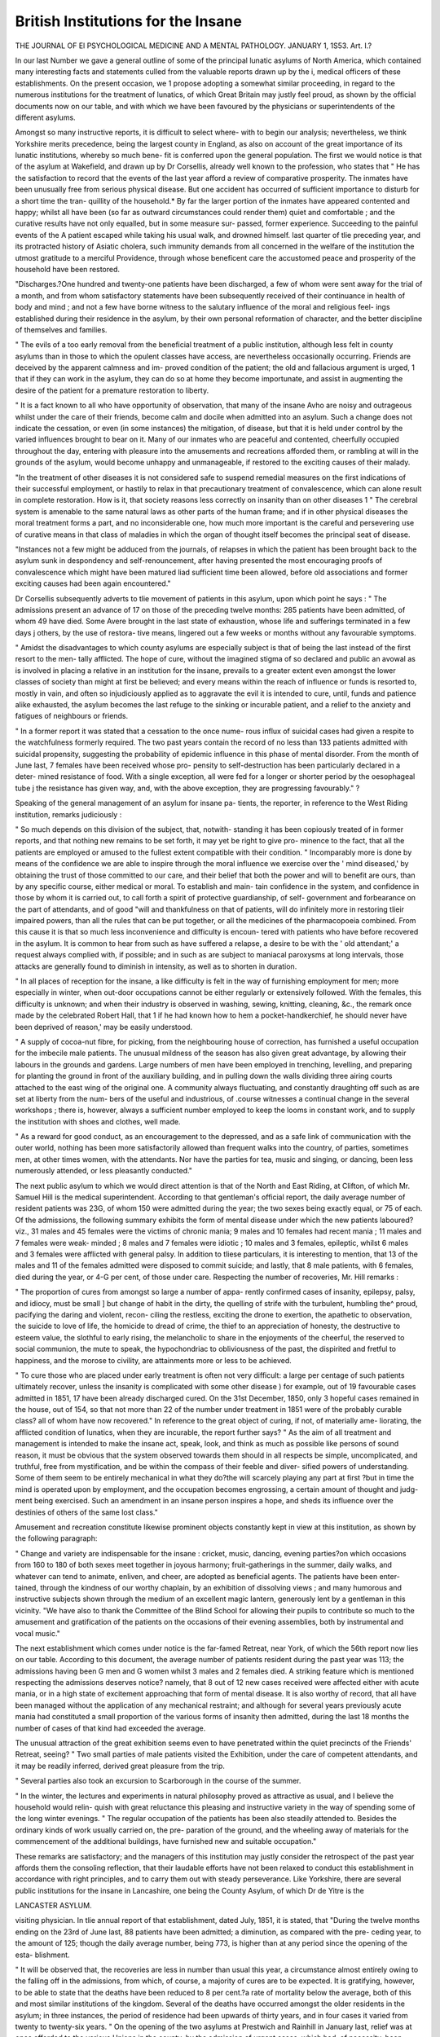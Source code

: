 British Institutions for the Insane
=====================================

THE JOURNAL OF El PSYCHOLOGICAL MEDICINE AND A MENTAL PATHOLOGY.
JANUARY 1, 1S53.
Art. I.?

In our last Number we gave a general outline of some of the principal
lunatic asylums of North America, which contained many interesting
facts and statements culled from the valuable reports drawn up by the
i, medical officers of these establishments. On the present occasion, we
1 propose adopting a somewhat similar proceeding, in regard to the
numerous institutions for the treatment of lunatics, of which Great
Britain may justly feel proud, as shown by the official documents now
on our table, and with which we have been favoured by the physicians
or superintendents of the different asylums.

Amongst so many instructive reports, it is difficult to select where-
with to begin our analysis; nevertheless, we think Yorkshire merits
precedence, being the largest county in England, as also on account of
the great importance of its lunatic institutions, whereby so much bene-
fit is conferred upon the general population. The first we would notice
is that of the asylum at Wakefield, and drawn up by Dr Corsellis,
already well known to the profession, who states that
" He has the satisfaction to record that the events of the last year
afford a review of comparative prosperity. The inmates have been
unusually free from serious physical disease. But one accident has
occurred of sufficient importance to disturb for a short time the tran-
quillity of the household.* By far the larger portion of the inmates
have appeared contented and happy; whilst all have been (so far as
outward circumstances could render them) quiet and comfortable ; and
the curative results have not only equalled, but in some measure sur-
passed, former experience. Succeeding to the painful events of the
A patient escaped while taking his usual walk, and drowned himself.
last quarter of tlie preceding year, and its protracted history of Asiatic
cholera, such immunity demands from all concerned in the welfare of
the institution the utmost gratitude to a merciful Providence, through
whose beneficent care the accustomed peace and prosperity of the
household have been restored.

"Discharges.?One hundred and twenty-one patients have been
discharged, a few of whom were sent away for the trial of a month,
and from whom satisfactory statements have been subsequently received
of their continuance in health of body and mind ; and not a few have
borne witness to the salutary influence of the moral and religious feel-
ings established during their residence in the asylum, by their own
personal reformation of character, and the better discipline of themselves
and families.

" The evils of a too early removal from the beneficial treatment of a
public institution, although less felt in county asylums than in those
to which the opulent classes have access, are nevertheless occasionally
occurring. Friends are deceived by the apparent calmness and im-
proved condition of the patient; the old and fallacious argument is
urged, 1 that if they can work in the asylum, they can do so at home
they become importunate, and assist in augmenting the desire of the
patient for a premature restoration to liberty.

" It is a fact known to all who have opportunity of observation,
that many of the insane Avho are noisy and outrageous whilst under
the care of their friends, become calm and docile when admitted into
an asylum. Such a change does not indicate the cessation, or even
(in some instances) the mitigation, of disease, but that it is held under
control by the varied influences brought to bear on it. Many of our
inmates who are peaceful and contented, cheerfully occupied throughout
the day, entering with pleasure into the amusements and recreations
afforded them, or rambling at will in the grounds of the asylum, would
become unhappy and unmanageable, if restored to the exciting causes
of their malady.

"In the treatment of other diseases it is not considered safe to
suspend remedial measures on the first indications of their successful
employment, or hastily to relax in that precautionary treatment of
convalescence, which can alone result in complete restoration. How is
it, that society reasons less correctly on insanity than on other diseases 1
" The cerebral system is amenable to the same natural laws as other
parts of the human frame; and if in other physical diseases the moral
treatment forms a part, and no inconsiderable one, how much more
important is the careful and persevering use of curative means in that
class of maladies in which the organ of thought itself becomes the
principal seat of disease.

"Instances not a few might be adduced from the journals, of relapses
in which the patient has been brought back to the asylum sunk in
despondency and self-renouncement, after having presented the most
encouraging proofs of convalescence which might have been matured
liad sufficient time been allowed, before old associations and former
exciting causes had been again encountered."

Dr Corsellis subsequently adverts to tlie movement of patients in
this asylum, upon which point he says :
" The admissions present an advance of 17 on those of the preceding
twelve months: 285 patients have been admitted, of whom 49 have
died. Some Avere brought in the last state of exhaustion, whose life
and sufferings terminated in a few days j others, by the use of restora-
tive means, lingered out a few weeks or months without any favourable
symptoms.

" Amidst the disadvantages to which county asylums are especially
subject is that of being the last instead of the first resort to the men-
tally afflicted. The hope of cure, without the imagined stigma of so
declared and public an avowal as is involved in placing a relative in an
institution for the insane, prevails to a greater extent even amongst
the lower classes of society than might at first be believed; and every
means within the reach of influence or funds is resorted to, mostly in
vain, and often so injudiciously applied as to aggravate the evil it is
intended to cure, until, funds and patience alike exhausted, the asylum
becomes the last refuge to the sinking or incurable patient, and a relief
to the anxiety and fatigues of neighbours or friends.

" In a former report it was stated that a cessation to the once nume-
rous influx of suicidal cases had given a respite to the watchfulness
formerly required. The two past years contain the record of no less
than 133 patients admitted with suicidal propensity, suggesting the
probability of epidemic influence in this phase of mental disorder.
From the month of June last, 7 females have been received whose pro-
pensity to self-destruction has been particularly declared in a deter-
mined resistance of food. With a single exception, all were fed for a
longer or shorter period by the oesophageal tube j the resistance
has given way, and, with the above exception, they are progressing
favourably." ?

Speaking of the general management of an asylum for insane pa-
tients, the reporter, in reference to the West Riding institution, remarks
judiciously :

" So much depends on this division of the subject, that, notwith-
standing it has been copiously treated of in former reports, and that
nothing new remains to be set forth, it may yet be right to give pro-
minence to the fact, that all the patients are employed or amused to
the fullest extent compatible with their condition.
" Incomparably more is done by means of the confidence we are able
to inspire through the moral influence we exercise over the ' mind
diseased,' by obtaining the trust of those committed to our care, and
their belief that both the power and will to benefit are ours, than by
any specific course, either medical or moral. To establish and main-
tain confidence in the system, and confidence in those by whom it is
carried out, to call forth a spirit of protective guardianship, of self-
government and forbearance on the part of attendants, and of good
"will and thankfulness on that of patients, will do infinitely more in
restoring tlieir impaired powers, than all the rules that can be put
together, or all the medicines of the pharmacopoeia combined. From
this cause it is that so much less inconvenience and difficulty is encoun-
tered with patients who have before recovered in the asylum. It is
common to hear from such as have suffered a relapse, a desire to be
with the ' old attendant;' a request always complied with, if possible;
and in such as are subject to maniacal paroxysms at long intervals,
those attacks are generally found to diminish in intensity, as well as to
shorten in duration.

" In all places of reception for the insane, a like difficulty is felt in
the way of furnishing employment for men; more especially in winter,
when out-door occupations cannot be either regularly or extensively
followed. With the females, this difficulty is unknown; and when
their industry is observed in washing, sewing, knitting, cleaning, &c.,
the remark once made by the celebrated Robert Hall, that 1 if he had
known how to hem a pocket-handkerchief, he should never have been
deprived of reason,' may be easily understood.

" A supply of cocoa-nut fibre, for picking, from the neighbouring
house of correction, has furnished a useful occupation for the imbecile
male patients. The unusual mildness of the season has also given
great advantage, by allowing their labours in the grounds and gardens.
Large numbers of men have been employed in trenching, levelling, and
preparing for planting the ground in front of the auxiliary building,
and in pulling down the walls dividing three airing courts attached to
the east wing of the original one. A community always fluctuating,
and constantly draughting off such as are set at liberty from the num-
bers of the useful and industrious, of .course witnesses a continual
change in the several workshops ; there is, however, always a sufficient
number employed to keep the looms in constant work, and to supply
the institution with shoes and clothes, well made.

" As a reward for good conduct, as an encouragement to the depressed,
and as a safe link of communication with the outer world, nothing has
been more satisfactorily allowed than frequent walks into the country,
of parties, sometimes men, at other times women, with the attendants.
Nor have the parties for tea, music and singing, or dancing, been less
numerously attended, or less pleasantly conducted."

The next public asylum to which we would direct attention is that
of the North and East Riding, at Clifton, of which Mr. Samuel Hill is
the medical superintendent. According to that gentleman's official
report, the daily average number of resident patients was 23G, of whom
150 were admitted during the year; the two sexes being exactly equal,
or 75 of each. Of the admissions, the following summary exhibits the
form of mental disease under which the new patients laboured?viz.,
31 males and 45 females were the victims of chronic mania; 9 males
and 10 females had recent mania ; 11 males and 7 females were weak-
minded ; 8 males and 7 females were idiotic ; 10 males and 3 females,
epileptic, whilst 6 males and 3 females were afflicted with general palsy.
In addition to tliese particulars, it is interesting to mention, that 13 of
the males and 11 of the females admitted were disposed to commit
suicide; and lastly, that 8 male patients, with 6 females, died during
the year, or 4-G per cent, of those under care. Respecting the number
of recoveries, Mr. Hill remarks :

" The proportion of cures from amongst so large a number of appa-
rently confirmed cases of insanity, epilepsy, palsy, and idiocy, must be
small ] but change of habit in the dirty, the quelling of strife with the
turbulent, humbling the^ proud, pacifying the daring and violent, recon-
ciling the restless, exciting the drone to exertion, the apathetic to
observation, the suicide to love of life, the homicide to dread of crime,
the thief to an appreciation of honesty, the destructive to esteem value,
the slothful to early rising, the melancholic to share in the enjoyments
of the cheerful, the reserved to social communion, the mute to speak,
the hypochondriac to obliviousness of the past, the dispirited and fretful
to happiness, and the morose to civility, are attainments more or less to
be achieved.

" To cure those who are placed under early treatment is often not
very difficult: a large per centage of such patients ultimately recover,
unless the insanity is complicated with some other disease ) for example,
out of 19 favourable cases admitted in 1851, 17 have been already
discharged cured. On the 31st December, 1850, only 3 hopeful cases
remained in the house, out of 154, so that not more than 22 of the
number under treatment in 1851 were of the probably curable class?
all of whom have now recovered."
In reference to the great object of curing, if not, of materially ame-
liorating, the afflicted condition of lunatics, when they are incurable, the
report further says?
" As the aim of all treatment and management is intended to make
the insane act, speak, look, and think as much as possible like persons
of sound reason, it must be obvious that the system observed towards
them should in all respects be simple, uncomplicated, and truthful, free
from mystification, and be within the compass of their feeble and diver-
sified powers of understanding. Some of them seem to be entirely
mechanical in what they do?the will scarcely playing any part at first
?but in time the mind is operated upon by employment, and the
occupation becomes engrossing, a certain amount of thought and judg-
ment being exercised. Such an amendment in an insane person
inspires a hope, and sheds its influence over the destinies of others of
the same lost class."

Amusement and recreation constitute likewise prominent objects
constantly kept in view at this institution, as shown by the following
paragraph: 

" Change and variety are indispensable for the insane : cricket,
music, dancing, evening parties?on which occasions from 160 to 180 of
both sexes meet together in joyous harmony; fruit-gatherings in the summer, daily walks, and whatever can tend to animate, enliven, and
cheer, are adopted as beneficial agents. The patients have been enter-
tained, through the kindness of our worthy chaplain, by an exhibition of
dissolving views ; and many humorous and instructive subjects shown
through the medium of an excellent magic lantern, generously lent by
a gentleman in this vicinity. "We have also to thank the Committee of
the Blind School for allowing their pupils to contribute so much to the
amusement and gratification of the patients on the occasions of their
evening assemblies, both by instrumental and vocal music."

The next establishment which comes under notice is the far-famed
Retreat, near York, of which the 56th report now lies on our table.
According to this document, the average number of patients resident
during the past year was 113; the admissions having been G men and
G women  whilst 3 males and 2 females died. A striking feature which
is mentioned respecting the admissions deserves notice? namely, that
8 out of 12 new cases received were affected either with acute mania,
or in a high state of excitement approaching that form of mental
disease. It is also worthy of record, that all have been managed without
the application of any mechanical restraint; and although for several
years previously acute mania had constituted a small proportion of the
various forms of insanity then admitted, during the last 18 months the
number of cases of that kind had exceeded the average.

The unusual attraction of the great exhibition seems even to have
penetrated within the quiet precincts of the Friends' Retreat, seeing?
" Two small parties of male patients visited the Exhibition, under the
care of competent attendants, and it may be readily inferred, derived
great pleasure from the trip.

" Several parties also took an excursion to Scarborough in the course
of the summer.

" In the winter, the lectures and experiments in natural philosophy
proved as attractive as usual, and I believe the household would relin-
quish with great reluctance this pleasing and instructive variety in the
way of spending some of the long winter evenings.
" The regular occupation of the patients has been also steadily attended
to. Besides the ordinary kinds of work usually carried on, the pre-
paration of the ground, and the wheeling away of materials for the
commencement of the additional buildings, have furnished new and
suitable occupation."

These remarks are satisfactory; and the managers of this institution
may justly consider the retrospect of the past year affords them the
consoling reflection, that their laudable efforts have not been relaxed to
conduct this establishment in accordance with right principles, and to
carry them out with steady perseverance.
Like Yorkshire, there are several public institutions for the insane in
Lancashire, one being the County Asylum, of which Dr de Yitre is the

LANCASTER ASYLUM.

visiting physician. In tlie annual report of that establishment, dated
July, 1851, it is stated, that
"During the twelve months ending on the 23rd of June last, 88
patients have been admitted; a diminution, as compared with the pre-
ceding year, to the amount of 125; though the daily average number,
being 773, is higher than at any period since the opening of the esta-
blishment.

" It will be observed that, the recoveries are less in number than usual
this year, a circumstance almost entirely owing to the falling off in the
admissions, from which, of course, a majority of cures are to be expected.
It is gratifying, however, to be able to state that the deaths have been
reduced to 8 per cent.?a rate of mortality below the average, both of
this and most similar institutions of the kingdom. Several of the
deaths have occurred amongst the older residents in the asylum; in
three instances, the period of residence had been upwards of thirty years,
and in four cases it varied from twenty to twenty-six years.
" On the opening of the two asylums at Prestwich and Rainhill in
January last, relief was at once afforded to the various Unions in the
county, by the admission of urgent cases, which had, of necessity, been
detained in workhouses, at great inconvenience, owing to the crowded
state of both Lancaster and Haydock-Lodge Asylums."

Respecting the treatment adopted, Dr de Vitre subsequently ob-
serves
" There has been during the year no variation from the principles laid
down in former reports. As the majority of the men have been accus-
tomed to manual labour, it is usual to find them joining with alacrity
in out-door occupation, either for the whole or a part of the day; and
for those who are physically disabled, or cannot be trusted with imple-
ments of husbandry, daily exercise is afforded in the grounds surrounding
the building, where they walk, under the care of attendants, in parties
of about thirty. This arrangement is plainly much to be preferred to the
use of airing-courts, as it must be obvious to the most casual observer
that exercise within narrow limits soon becomes tedious; and, without
great vigilance on the part of the attendants, too many may be seen
lounging in unsightly attitudes, or escaping from observation when
practicable."

During the year embraced in the official document now under con-
sideration, it appears that the total mortality amounted to G2 patients, 32
being males and 30 females. Several interesting particulars in refer-
ence to the causes of death are given in one of the tables attached;
amongst which, the most important features appear to be, that 11
women died of disease of the brain or its membranes, and not one male
patient; whilst general paralysis proved fatal to 9 men, whereas,
amongst the females none died by that malady. Phthisis was the cause
of death in 5 men, against 10 females who died by that disease and
lastly, 2 men were the victims of epilepsy, but no female. The morbid
appearances ascertained in 33 cases of insanity examined after death,
are minutely detailed in a table subsequently appended, which will
amply repay perusal, since it contains highly instructive information
respecting the pathology of mental diseases.

The new County Asylum at llainhill having been only instituted on
the 1st of January, 1851, the official document now on our table is,
consequently, the first annual report of that establishment. From this
publication it appears, that 393 patients were admitted, 47 discharged,
1 escaped, and 48 have died ; hence showing a per centage of 11*9
of cures, and 12*21 of deaths. With reference to the assigned cause of
insanity in the 48 cases of death reported, intemperance seems to have
been the most frequent; 16 examples of that description being recorded,
whilst 7 arose through poverty, and 3 from domestic unhappiness.

Again, with regard to the apparent causes of death in the fatal cases, it
becomes interesting to ascertain by the report, that
" With the exception of severe diarrhoea, which made its appearance
in August, and proved fatal to several of the inmates, we have not been
visited with any sickness of an epidemic or contagious character. Ten
of the deaths occurred within one week after the patients' admission into
the asylum, and the greater part within three months. No less than
nineteen were cases of general paralysis or supervening apoplexy ; seven
died from pulmonary consumption; five from the gradual decay of the
vital powers; eight from maniacal exhaustion; and the others from
the various causes above specified."

Similar to many county asylums, patients afflicted with epilepsy seem
to have been very numerous at this institution; indeed,
" The number of epileptic cases under treatment during the year has
been unusually large, and, from the severe nature of the attacks in several
instances, they have been a source of great anxiety to the medical officers,
as well as to those more immediately in attendance upon them. Being
desirous to try all possible alleviatives in such cases, the extract of
cotyledon umbilicus was used for a time, with much apparent benefit;
but in every instance, after a variable period of quiescence, the attacks
reappeared with increased violence. The tincture of sumbul is now
being tried with a like motive ; but the short period of time that it has
been in use will not yet warrant any opinion on its merits."
Whatever result may follow the use of these medicines in so intractable
a disease as epilepsy, we trust Mr. Eccleston will inform the profession
in subsequent reports; and as that practitioner appears zealous in his
endeavours to alleviate this incurable complaint, we would recommend
him to try, amongst other remedies, the " valerianate of zinc," which
has been recently mentioned by Dr Webster, in his Notes on French
Asylums, to have been found beneficial by some psychological physicians
of that country.

Notwithstanding the acknowledged improvement, which even the
general public admit has resulted to lunatics by tho disuse of mechanical
restraint, it is lamentable to hear that, prior to admission into asylums,
many unfortunate victims of mental disease are still tortured in this
manner. Thus, after alluding to a poor girl, who for upwards of two
years had been kept in constant restraint by a strait-waistcoat, in conse-
quence of being considered a dangerous lunatic, the report states that
"Another case, admitted in September, 1851, was securely bound by
an ordinary cart-rope, the removal of which gave no little trouble from
the complexity of its attachments, a strait-waistcoat and a pair of
transport leg-chains completing the arrangement for the poor fellow's
torture. He also was described as a most dangerous lunatic; yet in the
afternoon of the day of his arrival he was working on the farm with his
fellow-patients, and has not been absent from employment a single day
since that period."

Instances like the above are very shocking ; and indicate how much
yet remains to be accomplished towards ameliorating the often unfortu-
nate condition of persons attacked by insanity.

Although the Manchester Royal Lunatic Hospital is at present
devoted exclusively to the care and treatment of the insane, belonging
to the middle and higher classes of society: still, seeing it publishes
official reports the same as county asylums, we therefore consider all
such establishments to come legitimately within the scope of our present
analysis of British institutions for lunatic patients. According to the
second annual report, now on our table, the number of new cases
admitted during the past year was 33, whilst 21 were discharged, of
whom 17 left the hospital cured: thus giving a ratio of 51-22 per cent,
upon the number of admissions. Besides the above results, 8 died;
which makes the mortality 24'24 per cent, according to the same mode
of calculation. Being a new establishment, the number of inmates has
hitherto remained small; the average during the year being only 3G,
whilst the total patients under treatment amounted to 66, since the
date of the last annual report.

Respecting the system pursued at this hospital towards ameliorating
the condition of its insane residents, we would refer to the remarks
ot Mr. Dickson, the medical superintendent, who states, that
" All the means of cure, medical and moral, hitherto in operation,
have been continued with increased vigour during the past year ; and,
notwithstanding the difficulties already alluded to in the beginning of
this report, it is in the highest degree satisfactory, that I am enabled to
report the great success which has attended my exertions.

" In all other physical diseases, the moral treatment forms a not unim-
portant part of the treatment, but it becomes of much more importance
as one of the most essential elements in treating that class of maladies
where the organ of thought itself has become the seat of disease.
"Of the means in use, active occupation in the open air is undoubtedly
the most beneficial as a means of cure. The object kept in view in
devising occupation for the patients, and in which they are engaged
only and in so far as it is found to be remedial and a means of recovery,
and which to a certain extent I have succeeded in impressing them
with, has been to induce them to take that interest in the improvement
of the gardens and pleasure-grounds, and in the progress of our
farming operations, as would give a zest and object to their labour.
This feeling has been developed, and displayed in the interest mani-
fested by them in their various employments, and by the cheerful assist-
ance given by them in the repairs and alterations necessary in the
hospital.

" In addition to the ordinary cropping and gardening occupations,
undertakings in the way of forming new walks, levelling, planting new
fences, and other works, have been in constant operation, and have
afforded occupation to the able-bodied, from the more intelligent and
docile to the most imbecile and unmanageable. These operations have
been principally carried on, on the piece of land immediately behind
the hospital, which we are now laying out as a kitchen-garden, the site
of which as originally planned having been found objectionable in
certain respects. In addition to this, I have about six acres of land
under crop.

" During the summer months, nearly two-thirds of the male patients
have been regularly employed in out-door occupation during stated
hours of the day (viz. four hours), under the constant care, inspection,
and instruction of well-qualified attendants; in our hay and harvest
operations the patients have given us much and valuable assistance, and
during the summer even the ladies have frequently volunteered their
aid, and have afforded us bands of cheerful and active assistants in our
pleasure-gardens, although for them the chief source of employment is
in the work-room, where, under the instruction and direction of the
matron, the number of articles made and repaired sufficiently attests
the activity and industry which prevails in the ladies' department. In
addition to the more ordinary, they are also engaged in the more orna-
mental kinds of needle and fancy work. The habits of self-control,
order, and propriety, are by these means so encouraged and restored,
that they supply us with an important instrument for establishing that
influence and control over the patients, so necessary and so conducive
to their recovery.

" Music, singing, and drawing, are much practised; excursions are
made frequently to some of the neighbouring towns and villages, for
the purposes of shopping, &c., and occasionally to Manchester by a
select few, to some of the popular amusements. These excursions are
sources of great interest and pleasure. They form, from time to time,
new subjects of conversation, and afford, with the means of in-door
amusement, such as bagatelle, chess, &c., and reading from the library,
a great and pleasing variety.

" The occupations of the gentlemen arc more varied and numerous;
in addition to the out- and in-door means of recreation already men-
tioned, they have access to the carpenter's and engineer's workshops.
One of our patients constructed a turning-lathe, every piece of which
was, with remarkable ingenuity, manufactured by himself from the
rough materials found upon the premises. He put himself systematically
to work, made all his own tools, converted the cast-iron bars into steel,
made moulds and castings of tlie different grooves, screws, and wheels,
cut the frame and blocks out of the solid oak, and succeeded in con-
structing a lathe, upon which has been done all the turning Avork
required on the premises."

The Staffordshire General Lunatic Asylum is the next institution to
which we would direct the reader's attention. At this establishment
179 new cases were admitted during 1851, including both private and
pauper patients, whilst 46 were discharged recovered, or 25-70 per cent.,
and 38 died, or 21*22 per hundred admissions, besides which 1 escaped ;
the number of lunatics remaining in the asylum being 349, on the 31st
of last December.

To illustrate the views entertained by the authorities of this well-
managed public asylum, we copy the following quotation from the
report of Mr. Wilkes, the able resident medical superintendent:
" The universal testimony of all connected with institutions for the
insane, both in England and elsewhere, shows that everything depends
upon early treatment j that the recoveries in cases removed to a proper
asylum within one month after the symptoms of the disorder have
shown themselves, are upwards of 80 per cent., and even within 3
months are between 70 and 80, but that they diminish in a fearful
proportion as delay takes place, and that when the insanity has existed
from 6 to 12 months before admission, the recoveries are found to be
diminished more than one half.

" The unfavourable circumstances under which the insane poor are
placed in their own homes, are hardly mitigated when they are removed
to the workhouse, and the number of cases brought to this asylum in
handcuffs, legstraps, and various descriptions of restraint, bearing upon
their persons marks of the rude treatment they have been subjected
to, were alone, on the score of humanity, reason sufficient for avoiding
this course; but on the score of economy the arguments in favour of
the early removal of insane persons to an asylum are equally strong,
though at first sight the reverse may appear to be the case. The
weekly average cost in the workhouse is known to be small compared
with the asylum; the case may possibly be a recent one, and unattended
with disposition to violence, and a trial in the workhouse is decided upon.
No change for the better takes place; the disorder gradually developed
itself; some act of violence is either committed or dreaded ; and the
patient is fastened hand and foot, tied down in bed, in a position
scarcely admitting of motion, and left, perhaps, to the mercies of two
or three able-bodied paupers.

" Many of these cases sink under the disease or the treatment, and
either die in the workhouse or are removed to the asylum almost in a
dying state. Others, perhaps, live on ; the disease becomes confirmed,
and they are kept in the workhouse until their offensive habits, sinking
health, or violent conduct, cause them to be removed to the asylum,
where they remain a burden to their parish for life.

"The practice which frequently prevails in this county of sending recent
cases of insanity in the first instance to the workhouse, is attended with
great evil, and on no ground does it appear to be necessary. Besides
causing delay, and often producing irritation and excitement in the
patient, the treatment too frequently resorted to seriously aggravates
the malady, all which would be. avoided by the direct removal of the
patient to the asylum."

Respecting the Northampton General Lunatic Asylum, of which
Dr Nesbitfc is the superintendent, we cannot do better than transcribe
from the last annual report the observations of that physician, on the
medical statistical tables for the past year, which exhibit,
" That at the close of 1850 we had on the books of the establish-
ment 259 patients, that Ave have admitted 106, consequently that the
medical treatment has embraced 365, whilst on the 31st of December last,
there remained in the house 268. The results of this treatment show,
that 29 have been discharged recovered, and 10 have been relieved, that
25 left us unimproved, and as such were remitted to the care of their
friends, or transferred to other asylums, that 1 escaped, and that 32
have died. The daily average number of patients having been 265,
the mortality is thus 12 per cent.; of the number so dying 22 were
males, and 10 were females ; the average age attained by the females
being something over 58, whilst that of the males was something under
48 ; this disadvantageous contrast being referable to the much greater
proneness to epilepsy and general paralysis of males over females.
The specific causes of death, with the age and bodily condition on
admission of the patient, being set forth in the mortality table, do not
call for any remark here. It may be permitted to observe, however,
that the general health of the inmates lias not been subjected to any
unusually disturbing causes, and that we have been in mercy spared
the visitation of all epidemic disease.

"Of the 106 admissions, whilst 66 have been union, no less than 40
have been private patients, of whom 24 were gentlemen and ladies, in
the usual signification of those terms. The union patients have been,
with one or two exceptions, all received from parishes in the county of
Northampton, and full as the house has at all times been, it is worthy of
note, that in no case have we refused admission where the proper credentials
were produced to show that the party belonged to the soil of the county.
" The social condition of those admitted shows that 53, or one half, had
contracted matrimony; and a further analysis shows, that whilst the
average age of the single was 33 years and four months, the average age
of those who had married was within a fraction of 45. The same
relative portion holds good of those who died, the married having
attained a mean average of 55, whilst the single just extended over 46 ;
thus showing apparently the truth of what has been demonstrated by
the insurance offices, that life, whether in or out of an asylum, is
extended by the ratification of the connubial tie.

" I have not attempted to set fortli in any tabular form, tlie
phenomena tliat throw light on the prevalence of insanity?the causes
that in a highly civilized state of society are rife in developing the
disease, and those exhibiting its dependence on hereditary transmission.
Nothing is more involved in obscurity than is the tracing of the true
cause ] the assigned one being too often the rude offspring of conjec-
tion. An enumeration of all the known physical and moral, would still
leave a large hiatus to be filled up by the unknown causes, and the
account would therefore lose much of its interest, whilst the deductions
would often be at the sacrifice of truth. The same applies to hereditary
transmission, and will continue to do so, as long as there is associated
in the human mind the sentiment that insanity is the most serious
reproach that can be fixed on a family."

From the rather meagre report of the medical officers attached to the
Bedford Lunatic Asylum, Ave collect the following facts regarding the
movement of patients in that institution during the year 1851. Thus,
78 lunatics?37 males and 41 females?were admitted: 26 were dis-
charged recovered, 23 left improved, and 4 not improved; whilst
1G males and 11 females, or a total of 27 inmates, died; of which the
causes seem to have been mostly general decay and epilepsy. The
mortality was, however, less during the last year, which the medical
authorities attribute to the dry summer and autumn. They also state that
the general health of the patients had been remarkably good, and, farther,
no serious accident had occurred. At the date of the Teport?viz., Feb. 2,
1852?there remained 267 patients in the asylum, or 131 males and
136 females, the majority of whom were deemed incurable. Another
feature at this asylum also deserves notice?namely, 32 were epileptic
patients, and 50 idiots, many being of dirty habits. In concluding
this brief allusion to the Bedford Asylum, we must express our dissent
to the paragraph in which the reporters say?" Several patients have
been subjected to mild restraint, and we are still of opinion that, in
some cases, such restraint is the best and kindest mode of treatment."
Seeing that the names of Mr. Harris and Mr. Matthews are appended to
the document containing such opinions, we of course presume they are
not only sincerely entertained, but the result of their experience.
Unlike the document now passed under review, the report of Dr.
Kirkman, physician to the Suffolk Lunatic Asylum, enters more into
J details, and therefore will repay perusal. During the year 1851,
01 patients were admitted into this establishment, 36 being males and
A ^5 females, whilst 51 were discharged cured, being upwards of 56 per
cent. ; and 35 died, which gives a mortality of 38-46 per cent., if also
calculated according to the admissions. Again, the report states :
" The house has been throughout the year very healthy, and, till
quite the close of it, the mortality very sensibly decreased. W ithin the
last few months there have been six admitted either in an exhausted
state, or in very old age, and three so completely sinking, that no other
statement of their existing condition could be reported than ' in articulo
mortis.' It is a great question whether patients beyond the age of
70 should be removed from their homes to asylums at all; and when
the evident phase of disease is merely senile imbecility, and that of the
most harmless character, only requiring the care of an attentive nurse,
it is unjust to the institution by increasing its mortality to send them ;
and the removal, often from a considerable distance, injurious to the
patient himself. An old man was admitted on November 28, aged 82,
who could only be supported, or indeed kept alive, by beef-tea and
wine : he died in a fortnight. We had another of 72, another of 70,
requiring just the same treatment, but ending in the same result.

" The number of patients who have been almost uninterruptedly
employed throughout the whole year has been more than usual; and
they have done more work generally, and made more particular improve-
ments than we have ever been able to effect before. The airing-courts
have been completed which were begun last year ; the walls throughout
the whole range of external buildings have been lowered from the top,
and the earth has been excavated on the inside; so that, whilst as
regards their actual height the chance of escape is not greater than
before, now from almost every court an extensive view of the surround-
ing country is obtained and enjoyed by those who have themselves
laboured to be relieved from the sight of brick walls alone. With the
bricks thus obtained they have built a wall of four feet high completely
round the house garden, and an inspection room for an attendant in
one of the courts; and have enlarged and improved the piggery and
the farm. This work they engage in so readily, that it would hardly
be unreasonable to view it as labour not altogether lost, to pull down a
wall, only for the sake of building it up again. In such an establish-
ment as ours, however, without resorting to this expedient, there are
always external alterations or improvements to be made, not only justi-
fiable on the score of employment, but sufficiently necessary for the
convenience of the house.

" Many of our apparently most unpromising patients have become
convalescent; many of our convalescents have got perfectly well, by this
self-selected occupation ; and many more, whose affliction had assumed
a chronic character, have experienced that the asylum, as a house of
industry, has comforts even for them. The mind, like the body, spon-
taneously impelled to exertion by the example of all around it, not only
involuntarily forgets its pain, or its sorrow, but ceases to be what it
was before?a power degraded to habitual inertia, for want of external
excitement. Thus, by pleasurable, and therefore profitable engage-
ment, ordinary cases rapidly advance to their cure; deliverance is con-
stantly obtained from the otherwise uncontrollable paroxysms of variable
mania, and relief diminishes that weight of darkness which is the cha-
racteristic of a gloomy melancholy."

In a subsequent page Dr Kirkman judiciously remarks :
" It is indisputable that proper employment must always form a-pro-
KENT ASYLUM. 15
minent part in tlie salutary treatment of the insane ; it is the curative
process in many, the consolatory process in most, and an advantageous
jH-ocess in all. The employed are amongst the well-disposed and quiet,
the unemployed amongst the disturbing and disturbed. It has indeed
been alleged by some who idolize optimism, rather than study practica-
bility, that there should be no patients unemployed. This is undeniably
the only limit to which our exertions tend \ but still it must necessarily
be a valuable desideratum, rather than a feasible result, both on account
of cases which cannot be employed, as some idiots, and of others which
will not, as those whose more evident manifestations chiefly consist in
obstinacy and idleness. These are, however, often overcome by per-
suasion, as is the case with one of the best assistant bricklayers, perhaps,
about this neighbourhood?a man who, with scarcely any exception,
was the most intractable, suspicious, and dangerous, of the male patients
of the house. He is now always quietly at work in the different
engagements that arise. We now contract for paint, and the patients
paint the house?for glass, and the patients glaze it; and in their
varied employments, shoe-making, &c., their work is as cleverly done
i as it could be by sane agents : a fact which, we might observe in passing,
*1 illustrates the truth that mental aberration seizes most upon the
abstract functions of the mind?upon the moral ideas rather than upon
adventitious knowledge, and from which Ave might draw several inte-
resting deductions."

On the subject of religious instruction, the same authority says :
" The patients attend divine service in the chapel, as usual, which, as
reported before, is too small for the numbers : perhaps in another year
our labourers may be able to accomplish some improvement here them-
selves. The subject of religious instruction is too delicate to be
discussed in an ordinary report. It will be enough to convey the
repeated conviction, that to be really effective, professional can never
supersede domestic instruction; the administration should be in that
guarded manner which is only learned by the knowledge of the existing
peculiarities of the parties addressed. Moral delinquencies may arise
from mental idiosyncrasies, which need great forbearance and a pecu-
liarly delicate mode of conveying 'instruction in righteousness.' A
patient went home well, whose relapse after a former discharge ?' came
on,' as he expressed it, ' after hearing an alarming sermon his morbid
conscientiousness was morbidly acted on, and he left the church to cut
his throat. He is now well again."

With these quotations we take leave of the Suffolk Lunatic Asylum
and its experienced physician.

For the county of Kent a large lunatic asylum has been erected, into
which the annual medical report for the year ending July 4th, 1851,
informs us, that 126 male and 1G0 female patients, together 286, have been admitted,
which, added to 396 remaining at the end of the previous year, make a
total of 682 under treatment in the whole period ; 48 of the patients
admitted, being about one-sixth part, were suffering from repeated at-
tacks. Again, 61 men and 73 women, together 134, were discharged
or died, leaving 238 men and 310 women, together 548, on the 4tli $f
July; whilst of the above, 22 men and 27 women, 49 in all, were dis-
charged recovered; one of the men and three of the women having
been absent from the asylum, on trial, during convalescence, previously
to their absolute discharge j and lastly, 35 men and 30 women, together
65, died."

Respecting the all-important question of personal coercion, the medical
officers, Drs. Sibbald and Huxley, say :

" Restraint, by instruments worn on the person, has again been used
to a small extent; the experience of the year now under review having
upheld the views and opinions respecting the advantages to be derived
occasionally from its mild application, upon which we had acted in for-
mer years. We have reason to be convinced of the therapeutic value
and humanity of this agent, in a certain small class of cases, when its
use may be entirely divested of harshness or the risk of inflicting bodily
injury, and of needless duration or repetition ; we are inclined to place
it in the list of indispensable adjuvants to treatment, whilst we believe
it to exert sometimes a direct remedial agency of its own of consider-
able value.

"As we are led to imagine that there is a want of accurate informa-
tion with regard to the use or disuse of restraint in the county asylum,
and to think that, in the absence of any public explanation, there may
be a general idea that restraint is a thing of course in such an institution,
we desire, in a few words, to place the truth of the matter before the
magistrates. The readiest means of accomplishing this will be, an exact
return of all the instances wherein restraint was resorted to in the
practice of the asylum during the last year, premising that, except for
strictly medical purposes, restraint has not, for several years, been used
in this asylum at all. There is a wide difference between the use of re-
straint remedially, and the general employment of it merely to control
violence. The latter alone can, and must, unavoidably, give an unhappy
character to the whole economy of an asylum. Besides the direct
physical injury of it to the patients, there could be no worse effect than
the tone, temper, and feeling which the habitual resort to it would
create in the minds of the attendants for their patients, sufficient for ever
to prevent the only true advancement. Hence the necessity for a dis-
tinction entirely founded on the principles guiding the choice of the
instruments of restraint, and especially distinguishing the objects and
manner of their application.

" It is scarcely necessary, at the present time, to abjure all restraint, if
any true uses it may possess have been overlooked in the course of its
general abuse; although the public are much indebted to the advocates
of entire non-restraint for the speedy change wrought by them in a
system at once mistaken and cruel, and so universal as to require for its
destruction the weight of uncompromising public opinion."
Besides the subject of mechanical restraint, the above authorities
likewise advert to tlie treatment of lunatics by seclusion; and upon this
point they inform us that
" Twenty-nine men and sixty-two women were placed in seclusion for
shorter or longer periods, on various occasions during the year. The
total number of hours so passed by the men is 1886, or sixty-five hours
altogether, by each man. The total number of hours of seclusion for the
women is 2979, or forty-eight hours for each woman. Periods of
seclusion vary from an hour to a day, and are always terminated as soon
as their object may be secured, which is the restoration of *the secluded
person to the ordinary tranquillity of mind, permitting association with
the other patients in a ward without danger or too great disturbance."
These facts are significant; but we wish it had been likewise added,
whether such proceedings really proved beneficial or otherwise, in order
to serve as a guide for other practitioners.

As the annual report of the Gloucestershire General Lunatic Asylum
contains no remarks whatever of the medical officers, although some useful
tables are appended, we therefore extract from the official statement pub-
lished by the visitors the subjoined observations, which are interesting :
" The course of treatment pursued towards the patients, both mentally
and bodily, has tended much to their comfort and general amelioration 3
and has been so far successful, as to cure, that the tables show that while
the admissions during the year have been 128, the number discharged
as cured have been 6G. At the close of the last year there only remained
in the house, out of 300 patients, 31 who were deemed to be curable,
and there are now 2G; so that the cures maybe considered as exceeding
50 per cent, on the admissions of the year. The general health of
the patients has been most satisfactory, and there has been an entire
absence of any epidemic during the year : the mortality, however, has
been unusually great for this institution, amounting to 45, a number
considerably exceeding that of last year, and very much larger than that
of former years. The visitors have no means of accounting for this in-
crease, except that, owing to the extraordinarily small mortality of the two
or three years preceding 1850, a number of shattered constitutions had
out-lived the previous years to swell the mortality of 1850 and 1851,
and also the circumstances referred to specially in their last report?
namely, the very aged and feeble state in which many cases are received
into the asylum. During tlie past year five patients died within three
weeks of admission, one of whom was upwards of eighty years of age,
two more upwards of seventy, and others above sixty. The visitors
think t necessary to refer more particularly to one death, which oc-
curred in the institution in September last, under the following melan-
choly circumstances. A gentleman who had been an inmate of the
asylum many years, usually of quiet habits, but subject to occasional fits
ol excitement, who had retired to rest tranquilly and in his ordinary
icalth, appeared to have risen from his bed in the night and made an
attack upon his window, which he succeeded in breaking through, and
precipitating himself to the ground, a distance of more than forty feet,
by which his death was caused. The patient had never shown any
suicidal propensity, and it would seem very doubtful whether he had any
idea of the land in this instance, or was conscious of the act he was com-
mitting. These window frames, attached to the bed-rooms of the opu-
lent patients, had been in use since the opening of the asylum, nearly
thirty years ago, and nothing had occurred before to make them appear
insecure. An immediate order was made for removing the wooden
frames and replacing them by wrought iron of the same pattern. The
visitors hav? the satisfaction of stating, in support of the system of the
absolute abolition of every species of mechanical restraint, which has
been adopted now for many years in this asylum, that before this unhappy
occurrence only one case of suicide had occurred here for upwards of five
years and a half, and that the unhappy event above mentioned can in no
way be connected with such a cause, as under no circumstances would
this unfortunate gentleman have been considered a subject for restraint.
" The general comfort and cheerfulness of the patients have been much
promoted during the past year by frequent entertainments afforded to
the paupers, as well as other inmates of the house, by Dr and Mrs.
Williams, who have spared no exertions or trouble in making these re-
creations useful as well as agreeable. The visitors think they ought to
express in this report how highly creditable they consider it is to the
superintendent that the discipline, cleanliness, and general health and
comfort of the establishment, have been maintained in a most satisfac-
tory state during the past year, in spite of many untoward circumstances,
which have much increased the ordinary difficulties of management,
such as the over-crowded state of the wards, many of which have had
nearly double their proper allowance of inmates, who have been accomo-
dated there temporarily, in anticipation of the speedy opening of the
new female pauper wing ; and secondly, the lamentable want of water
under which the institution laboured for fifteen weeks, when, the supply
from the Water Company and the wells having failed, they were depen-
dent upon such an allowance of water as could be obtained by hauling
from a brook distant half a mile. This evil has been of so very serious
a nature, that had not the officers of the Water Company promised to
procure from the Severn a full supply by another year, the visitors
would have felt compelled to have pressed upon the magistrates of the
county the necessity of procuring a sufficient independent supply for the
asylum, although such could only be secured, it is believed, at a very
great cost."

The Wilts County Asylum, of which Dr Thurnam, so favourably
known to our readers and the profession, is the medical superintendent,
having only been opened on the 19th of September, 1851, for the recep-
tion of patients, the report now before us hence embraces a limited
period. Nevertheless, it is satisfactory to learn?

" The superintendent must briefly express the gratification he expe-
riences in reporting the material improvement, in the bodily condition
as well as in the personal habits and conduct, of a large proportion of
the patients admitted into the asylum. The reaction of this amend-
ment on the mental condition lias been most obvious, particularly in
tlie case of many of tlie female patients. Habits of order, regularity,
and propriety have to a great extent been established even in the most
confirmed idiotic and demented patients, and further improvement in
all these respects may be confidently anticipated.

"The employment of the patients is an object of primary considera-
tion. A large proportion of the men are engaged in agricultural pur-
suits, under the care of an out-door attendant. It is intended still
further to encourage this healthy and in every way beneficial occupation,
as most in accordance with the previous habits of the majority of the
patients. Some efforts have also been made to employ the male patients
in other ways. A tailor and a shoemaker-attendant have both been
engaged; and it is hoped very shortly to have the workshops for tailors,
shoemakers, and carpenters, brought into use. Under the active and
judicious superintendence of the matron, an increasing majority of the
female patients are occupied iu the domestic labours of the kitchen,
laundry, and wards, and in needlework. The greater part of the bed
and house linen, and much of the clothing, has been, and is in process
of being made by the patients, with the assistance of a single seamstress."
Subsequently, Dr Thurnam observes, in reference to a question highly
interesting to all Christians, that
" The chapel was opened for Divine service on the Sunday after the
first admission of patients; and since that time they have regularly
attended daily morning prayers and two services on the Sunday, in the
afternoon of which day a sermon is preached by the chaplain. The
proportion of patients attending chapel has generally amounted to 80
per cent., or four-fifths of the whole number. The_effect of this regular
attendance on Divine worship appears to be highly beneficial. A
reference must not be omitted to the kind interest which the chaplain
has evinced in the welfare of the patients, and the attention which he
has paid to such of them as the superintendent has recommended to his
especial notice."

At the Somerset County Asylum, of which Dr Boyd is superin-
tendent, 122 patients were admitted during 1851; G1 were discharged,
and 40 died; thus giving a mortality of 32-78 per cent, in reference to
the admissions; the total population at the end of the year being 340
lunatics. From the fourth report of this institution, recently published,
"we perceive that
" The most remarkable feature in the admissions during the year has
been the number of suicidal cases ; 12 males and 24 females were
reported to have suicidal propensities, and some were brought in after
having made most determined and deliberate attempts upon their lives;
3 males were suffering from wounds in the throat, one of whom is
unable to swallow, and has to be fed by means of a tube; 7 females were
reported to have made similar attempts ; 6 had attempted drowning) 5
ranging; 2 strangulation \ 2 leaping out of windows; and 1 poisoning.
.me of these cases still require the strictest watching and attendance, and
With many it has been found necessary to force their taking food."

Again, the same authority says?
" The classification of patients is most essential to their comfort and
to the quietude of the asylum, particularly as regards the females, whose
occupations in doors (unlike the males) bring them unavoidably more
together. With this view it would be very desirable to make a sub-
division amongst the curable and industrious patients, by separating
those who are talkative and otherwise annoying from the quiet and
convalescent, without placing these with the idle or mischievous class.
The females are at present divided into five classes, of which the curable
and industrious form the first class, or those who are chiefly employed at
needlework, or other sedentary occupation, and amongst them are to be
found many of the most useful patients, but some of whom are excitable
and at times very troublesome; their total number is about 45. The
second class includes chiefly working patients, who are employed in the
laundry, kitchens, and out of doors, consisting principally of cases of
mania, monomania, and imbeciles, some epileptics, and perhaps a few
convalescents ; these are upwards of 40 in number. The third class
(which with the two former is on the ground floor) consists of the
noisy, violent, and those of disagreeable and destructive habits, including
maniacs, some epileptics and idiots, averaging about 33 in number.
The fourth class includes the chronic and infirm, cases of dementia,
melancholia, some epileptics and imbeciles, and are about 50 in number.
The fifth class, the sick or infirmary patients, about 20 in number."
Respecting employing and amusing the afflicted inmates of this
asylum, we are informed that

" The greater number of the patients have, as usual, been employed.
The boundary wall has been nearly completed, and also the paving of
the farm-yard, the stones for which have been quarried and dressed in
great part by the patients; and two acres of the land in front, hereto-
fore entirely unproductive, have been cleared and added to the farm.
" Excursions have been made by the best conducted and most indus-
trious male and female patients, as an encouragement, under the charge
of the attendants, as usual, during the year. The dances have been
continued at regular intervals, and on one occasion during the summer
all the patients, with the exception of the most infirm, were assembled;
the room was quite full, 2G5 persons being present; only one male
patient had to be removed, the others conducted themselves with the
utmost order and decorum, and seemed pleased with the evening's
amusement. Additional musical instruments have been allowed by the
visitors to be purchased, and five of the male attendants and two male
patients play for the dancers, and contribute very much to the enjoy-
ment of the meetings. It has always been the custom in this asylum
to associate both sexes in the amusements and recreations, without
which they would be comparatively dull and monotonous. A further
addition to the books has been made for those patients who can amuse
themselves by reading. It is intended also to render the corridors and
day-rooms more cheerful, by placing in them maps and engravings;
but a strict attention to economy must for the present render the pro-
gress of improvement in this respect slow. Everything should he done
to give the house the air of freedom, by removing all painful and
depressing associations, and by keeping the minds of the patients occu-
pied, with as few intervals as possible, by easy work and occasional
recreation."

We quote in extenso Dr Boyd's valuable remarks upon several points
connected with the morbid anatomy and management of mental diseases,
and the " medical treatment of insanity," contained in the second part
of the document now under review.

" The epileptic female who was discharged relieved, having received
benefit from a tincture of sumbul, as mentioned in last report, has had
a return of her fits, which she believes would not have been the case if
she could have obtained a regular supply of that medicine; her fits
have not been so severe as formerly, and it has not been found neces-
sary to send her again as a patient to the asylum. Her daughter, my
informant, only 18 years of age, lias been admitted this year with acute
mania, and is now convalescent, and likely soon to be discharged
recovered. Most of our epileptics, male and female, have had a trial of
the tincture of sumbul in doses of half a drachm to a drachm twice a
day. None of them have been permanently relieved ; in some their
fits have been less severe, and for a time less frequent. The same
medicine has been beneficial in some hysterical cases, and there is no
doubt that it is a valuable addition to our antispasmodic drugs, with
the advantage of being much less disagreeable to the taste than many
others.

" Epilepsy, especially when combined with insanity, is considered
incurable, but as we are often unable to discover any organic lesion, we
should still hope that this disorder will not always be incurable.
" The recoveries in insanity amount to from GO to 70 per cent, in
those hospitals which exclude chronic cases, and cases with organic
disease of the brain (paralysis) and epilepsy : whereas in those asylums
which admit all cases of insanity indiscriminately, the recoveries amount
only to from 20 to 30 per cent.

"Two of the epileptic females present peculiar appearances ; both
having hemiplegia, are crippled, one on the right, tlie other on the left
side ; the right wrist in one of them is much contracted, the hand
almost useless, the arm and thigh on that side each two inches smaller
in circumference and shorter than the opposite limbs; and both walk
with a limp. These peculiarities in the limbs have existed in both
from childhood. The fits are less severe in these cases, and they are
sharper in their intellects than the other epileptic patients ; one of them
has learned her alphabet and to spell since she has been here, and has
shown an inclination to learn more. They are both passionate and
spiteful, and one of them not so fond of learning is particularly given to
thieving. I have not seen any notice of similar cases in any writer on
the subject; but I have had several opportunities of examining the
bodies of such patients after death, and have invariably found a deficiency
m one hemisphere of the brain; and in nearly every instance, in the
side opposite to tlie paralyzed one. The most remarkable case of the
kind which I have examined occurred in 1842; a man, aged 47, fell
down in the street in a fit, and died shortly afterwards. The left arm
was very much smaller than the right, the wrist and elbow contracted ;
the left thigh and leg were also very much smaller and shorter than the
right. It was ascertained that he had always been lame on the left
side, with the arm contracted; that he was slovenly in his habits, a
miser in disposition, and an inordinate eater; that his business had
been that of a linen-draper; that he was considered a good accountant,
and had been at one time a lawyer's clerk. On making the post-mortem
examination, a large quantity of fluid, which was contained in an anormal
membrane over the right hemisphere of the brain, escaped from the
same side of the head; the convolutions on that side of the brain were
wanting, and the hemisphere was only half the size and absolutely half
the weight of that of the opposite side : the right hemisphere of the
brain weighed 9^, while the left hemisphere of the brain weighed 18-g
ounces, which last is not above the average weight of that part in the
adult male.

" As previously stated, I have found that the average weight of the
brains of the insane is above the average weight of the male and female
brain of the sane above puberty. In 133 insane adults, 79 males and
54 females, examined in this institution, the average weight of the brain
in the males was 47, and in the females 43| ounces, being one twenty-
fourth part heavier than the average weight of the brain in the sane.
" A reference to the obituary will show that there have again been
several cases of general paralysis, accompanied by the usual inflamma-
tory softening and sometimes induration of the spinal cord, and generally
of a part of the brain itself. In most cases the disease appeared to have
originated in the brain, the mental faculties having been observed to be
weakened before the paralytic symptoms manifested themselves : in
some instances, the paralytic symptoms were first observed and the
mental weakness succeeded.

" The last of the female cases but one, in the obituary, is singular.
She had been a cripple for several years, her knees firmly contracted;
when sitting up, they were on a level with her chin, and her heels close
to the backs of her thighs. The lower portion of the spinal cord, to
the extent of 1^ inch, just above the tail continuation, was dark coloured
and softened; a portion of it was submitted to microscopical observa-
tion by my friend Mr. Gulliver, who, without knowing anything whatever
of the case, described it as differing from the inflammatory softening-
most commonly occurring with the characteristic exudation-corpuscles
in the cases of general paralysis. He found that the ultimate nervous
structure was merely disintegrated, or broken down,?a simple solution
of continuity of which Dr Bennett has described examples in the brain.
" The last female case in the obituary is also of interest, as an
example of the protracted period to which a person may live without any
great degree of bodily suffering, with extensive ovarian disease, for the
removal of which a highly dangerous surgical operation has been of late
years too frequently performed. This person died in her 57th year;
the disease was reported to liave been apparent 39 years before her
death. The ovarian cyst was 42 inches in circumference, and contained
three and a half gallons of purulent matter. A small cyst was attached
to the base of the great one, and contained about one pint of serum."
According to the tenth report of the physician attached to the Dorset
County Lunatic Asylum at Forston, the number of resident patients
was 164, of whom 68 were males and 96 females; the new admissions
during the preceding year having been 51, comprising 23 male and 28
female lunatics. Respecting these inmates?

" Hereditary predisposition was ascertained to exist in six cases; but
in all probability this was far below the actual number. The extreme
reluctance of friends to admit the existence of insanity in their family,
prevails very generally in all ranks of society; and yet probably there
are few families in whom this direful calamity does not, immediately or
remotely, to a greater or less extent exist.

" A suicidal disposition displayed itself in six of the cases admitted,
and one attempt at self-destruction lias been made during the year; and
one had, previously to admission, inflicted an extensive wound in the
throat by means of a knife.

" These cases necessarily cause great anxiety, and considerably in-
crease the duties of both officers and attendants. Providentially the
attempt made was defeated; still it is an ascertained fact, that the
suicidal propensity sometimes returns suddenly, and quite unexpectedly,
after a long interval, and the patient, when not suspected of harbouring
any such design, will instantaneously be overpowered with the desire of
putting an end to his existence. No vigilance, however incessant and
philanthropic, can always successfully guard against the occurrence of
such a catastrophe."
As to the cases admitted?

" Several of these have been of a very unfavourable nature. It will
be apparent, that even those represented to be of recent date, were, in
many instances, in a state of such extreme physical debility as, from
the mental disorder being complicated with organic disease of other
important viscera, rendered their case all but, if not quite hopeless. It
was evident, on their admission, that there was not the least chance of
any benefit being derived from medical treatment; in fact, in some
instances, stimulants were immediately resorted to as absolutely essen-
tial to prevent their sinking from physical exhaustion ; and all that
could be done for them was to render the brief residue of life as com-
fortable to them as possible."

In reference to those discharged, it appears that
cc Twenty-eight cases have been discharged during the current year. Of
the 20 admitted within three months of the invasion of the disorder, 40
per cent, have recovered. Of the remaining, 4 were cases in which the
insanity was complicated with paralysis or epilepsy; 2 were the sub-
jects of senile insanity, of whose recovery no rational hope could be
entertained. Of those wlio were admitted for the second or subsequent
attack, and within three months of that attack, 42*85 per cent, have
been discharged. This is a most gratifying result, when the melancholy
fact is borne in mind, that even in those hospitals where none but re-
cent cases are admitted, and of them none but such as are deemed to
be curable (the paralytic and epileptic being inadmissible), one half of
the patients so admitted are reported or considered to be incurable by
any human means.

" It must be remembered, too, as was observed in last year's report,
that many young persons, after a violent maniacal attack, fall at once
into a state of incurable unsoundness of mind; and that not a few
others, in consequence of epilepsy, become gradually and hopelessly
imbecile. Of these cases, there exists little if any hope of the patients'
restoration to reason.

"Where the insanity existed a year previously to admission, one
recovered. The importance of sending patients as early as possible to
the asylum after the first symptoms of insanity exhibit themselves,
cannot be too strongly insisted upon ; nor can the pseudo-humane pro-
crastination of those on whom devolves the care of such individuals be
too strongly condemned."

Again, regarding the deaths, it is stated, that
" The asylum has, during the year, been entirely free from any epi-
demic, and the patients have been remarkably healthy.

" 7, or 53-84 per cent, of the deaths were occasioned by general para-
lysis or epilepsy; 2 from disease of heart; and three from decay of
nature, aged 86, 88, and 90 respectively; 5 of the deaths occurred
from general paralysis of the insane; in 1 it slowly and progressively
developed itself, extending over a period of five years from its first
development; in the other, it ran a rapid course of a few months.
Under the ravages of this formidable and hitherto invariably fatal
malady, they all sank into a state of extreme debility and irremediable
decay. They were in a state of dementia, and subject to attacks of
epilepsy.

" The deaths amount to 8*05 per cent, of the average number resi-
dent. This forms a small rate of mortality. General paralysis, epi-
lepsy, and senile exhaustion, have proved the immediate cause of death,
in the largest proportion of the fatal cases. Of the 5 patients who
died from general paralysis, only 1 was a female."
Several other questions of interest are discussed in Dr Button's able
report; but our limited space only permits quoting his remarks on
employment:

" It is a well established fact, that nothing tends so much to the
restoration of the mind to its proper tone, as healthful labour and full
employment. Continual occupation of the mind on some given sub-
ject is one of the best means of drawing off the attention from ima-
ginary or personal sufferings, and of preventing the mind from passing
into a state of reverie or abstraction. It also raises the sufferer; espe-
cially in. the incurable class, above the depressing influence of physical
disorder. By the employment of the patients in agriculture, a greater
quantity of productive labour is put in motion than can be effected by
any other means; and in proportion to the quantity of productive
labour called into action, not only is the value of the land increased,
but the actual expenditure of the institution diminished. Of all the
ways in which patients can be occupied, this is by far the most advan-
tageous. The farm and the garden, the laundry and the kitchen, the
shops of the shoemaker, the blacksmith, and the carpenter, continue to
be found valuable, as furnishing a means of occupation by which the
recovery of the convalescent is advanced, and the incurable relieved
from the misery attendant on a state of idleness.

" The beneficial effects resulting from occupation can scarcely be
over-rated. Farming and gardening are both useful and pleasing to the
insane. They afford the kind of employment which they can profitably
follow, both for themselves and for the institution in which they are
confined. There are few patients who cannot be employed in some
kind of out-door labour; even the imbecile and the demented can be
brought to dig and plant, or wheel a barrow 3 and thus something of
interest or pleasure is found to engage them when allowed to be with
others who are at work in the field. Active exercise in the open air
invigorates the frame, improves the appetite, occupies the mind, and
prevents it dwelling on its varied hallucinations. The exercise of the
day is followed by sound and refreshing sleep, the patient awakes calm
and tranquil, and his mind is composed. Whatever lessens the excite-
ment of the nervous system, and tends to restore composure, must be
considered a means of relief, and the means of promoting a more speedy
recovery."

At the Devon County Asylum, where the number of lunatics resi-
dent on the 1st of last January, amounted to 428, 119 new patients
labouring under insanity have been admitted, comprising 63 males and
56 females, during the previous year; whilst 52 had been discharged
recovered, and 47 died, of Avhom 29 were males and 18 females ; thus,
giving a mortality of 39-49 per cent., if calculated according to the
admissions. A peculiar feature in reference to the total deaths at this
iustitution deserves special mention?namely, that nearly one-fourth
of the mortality arose from general paralysis. Upon this very serious
malady, which is now nearly as well understood in England as it lias
long been by the psychologists in France, Dr Buclcnill says?
" I frequently admit patients with early symptoms of this disease
whose mental disturbance is slight, and whose friends have been en-
couraged by medical men to expect for them a speedy recovery?a
.?Pe, vain indeed; for there is no malady in the whole category of
uman ills more incurable, and more inevitably fatal than the one in
question. But a groundless expectation of cure is not the greatest
c\ 1 which ignorance of this malady may occasion; for its insidious
nature may expose those suffering from it to unmerited treatment."
In a subsequent paragraph respecting this malady, the reporter
further observes :

" Patients in the advanced stages are liable to an accident of an
alarming and dangerous character, the proper treatment of which merits
consideration. In consequence of paralysis of the muscles of degluti-
tion, a morsel of food is apt to stick in the pharynx, and impede or
stop respiration : these patients have generally excellent appetites, and
require substantial diet, the solid part of which should be cut for
them into pieces less than an inch square. After this is done, in their
endeavour to swallow several pieces together, they are liable to become
choked in the manner described.

" When such an occurrence takes place, the attendant has instructions
to pass his finger with promptitude and decision into the pharynx, and
remove the obstructing mass ; not a moment must be lost, even to send
for medical aid. Though such accidents have frequently occurred in
this asylum, in two instances only did they terminate fatally. Both
of these occurred in the spring of last year.* In both surgical aid was
immediately rendered, and tracheotomy performed in vain. One pa-
tient respired several times through the opening, and then sunk, the
shattered nervous system being incapable of reaction. By examining
the condition of the parts in these cases, I ascertained that a portion of
the food had been drawn into the opening of the glottis and impacted
there, accounting thus for the want of success in attempts to remove
it. The impeded act of deglutition had taken place while the lungs
were empty, and violent inspiratory efforts had drawn a portion of the
morsel into the opening of the windpipe. The reflex action of the
pharyngeal and laryngeal nerves was impaired, and the morsel con-
sequently was not passed in the right direction by the muscles of deglu-
tition, and was not excluded from the opening of the air-passages by
any preservative constriction of the glottis. Should such a case again
occur, I apprehend the treatment should be to seize the root of the
tongue with a proper instrument, and, drawing it forcibly forward,
thus bring the glottis within reach of the finger. It is evident that
probangs and the curved forceps would be useless in such cases, and
that tracheotomy is likely to cause fatal delay. Restriction to fluid
diet would obviate all danger from this source, but could scarcely be
used for any length of time without a relaxing and debilitating effect,
and a more unfavourable influence on the average duration of life than
the occasional, but unfrequent, occurrence of a fatal accident. When
an epileptic fit attacks a person who has the mouth filled with food,
similar danger occurs; but the attendant has always been able with
facility, probably owing to a different condition of the glottis, to remove
the food. In one instance, however, I have known an epileptic patient
suffocated. He was found dead in bed, with his face upward, the
* These patients were being fed at tlie time by attendants: the attention of the
attendant was arrested by another patient having an epileptic seizure in one case; in the
other, by an altercation, and the food being placed down, a paralytic helped herself, and
was immediately asphyxiated.

nostrils and mouth filled with a pultaceous mass, formed of bread and
curd of milk, upon which he had supped. Vomiting had occurred
during the epileptic seizure, and the rejected contents of the stomach
formed a complete obstacle to respiration, already impeded by the fit.
No food had been drawn into the air-passages."

Another observation made by the same authority also deserves being
now quoted, and with which we shall conclude our present notice of
Dr Bucknill's report; not, however, before acknowledging that any
similar remarks become especially valuable, when based upon actual
experience, as in this instance:

"It has been stated that in general paralysis death occurs always
before the end of the third year: This appears incorrect; for, of 50
patients who have died here of this disease, 4 survived to the end of
the fourth year; while 2 others are living, after the lapse of the
same period. The most rapid cases ran through the several stages in 5
or 6 months ; the average duration has been 18 months."

We now approach the public metropolitan institutions for lunatics,
including the Surrey Asylum, St. Luke's, and Bethlem Hospital; upon
each of which establishments, a few remarks will doubtless prove accept-
able to medical readers. Respecting the new asylum at Colney Hatch,
we spoke in a recent number 3 and in reference to Hanwell, we
defer any allusion to that institution till a future occasion.
According to the medical report of the Surrey County Asylum, it
appears, 359 new cases were admitted during 1851 ; 110 were dis-
charged cured, and 120 died ; hence giving a mortality of 33.42 per cent,
if calculated according to the admissions. Of the whole fatal cases 59
were male patients, amongst whom it is interesting to state, 17 died of
general paralysis; whilst out of the 61 females whose deaths were
reported 13 also sunk under the same inveterate disease. No male
patient died of phthisis, although 4 females became its victims. It is
further stated, that 12 males and 14 females were carried off by
' gradual exhaustion !" But what this pathological term really means,
we are at some loss correctly to understand.

Seeing the medical report of this establishment?where there were
under treatment, on the 1st of December last, 853 lunatics, comprising
374 male and 479 female patients?embraces only four pages of large
print, the matter from which a critic might make quotations is conse-
quently very limited. Nevertheless, we willingly extract the following
observations:

It gives your medical officers great pleasure to report the recovery
o more than ten patients, in whom mental disorder had existed so
ong, that there appeared but little probability of a favourable ter-
mination. In tlie case of one of the females, the disorder had existed
upwards of twenty years. With a little assistance from the Benevolent
Fund this poor Avoman is now able to support herself by making
shawls.

" Another female, who had been twelve years insane, on her discharge
succeeded to a little property?she now conducts herself with great
propriety and respectability.
"A young male patient sent to the asylum, stated to have been
imbecile from birth, gradually acquired strength of mind, and learned
the trade of shoemaldng before he was discharged.
" In the male department, occupation in the farm, garden, and work- ,
shops?and in the female department, needlework of various kinds,
and household work, together with instruction and amusements suited
to the different sexes, continue to be extensively employed, and to
exert great influence in restoring the patients to health of body and
of mind, and in rendering the asylum cheerful and comfortable."
Several elaborate tables are appended to the report, but Ave must
here remark, Avitli all deference, that had the large array of facts thus
supplied been differently arranged, so as to enable readers easily to
draAV general deductions, they Avould have proved much more instruc-
tive. It is hoped this hint will be kindly taken, and remedied on
future occasions; since the medical officers are fully competent to supply
any deficiencies.

At St. Luke's Hospital, 19G curable patients were admitted during
1851?77 being males, and 119 females; Avhilst 41 male and 90 female
patients were cured, and 8 males and 5 females died; thus giving an
average per centage, male and female lunatics taken together, of 74
cures amongst every hundred admissions; the ratio of deaths being 7"35
per cent. These results are satisfactory, especially in regard to the
large number of recoveries, which thus constitutes a much higher pro-
portion than that usually reported from many other institutions for
the insane.

After alluding to the facts iioav detailed, the physicians next remark,
" While thus recording this unusually large proportion of recoveries,
it becomes us to acknoAvledge that there have been circumstances in
the past year which may have given an impulse to such a result,
more especially among the female patients. The Centenary Anni-
versary undoubtedly attracted much attention, and the interest Avhich
AAras manifested in its success among the governors Avas communicated
to the officers of the charity. This probably animated the curiosity
and stimulated the energies of the patients. Those who Avatcli the
manifold associations Avhicli, either for good or for evil, influence the
diseased mind, know well Iioav to appreciate such emotions, and
to direct them into a proper channel; and it is not too much to say,
that some of the recoveries Avhicli have been noted in the past year,
may Avith justice be attributed to the knowledge which' the patient
acquired of tlie exertions wliich were being made in their behalf. The
chord of hopes long past may have been touched, the germ of sym-
pathies long buried may have been quickened, and if so, how ample
is the reward of those who have endeavoured to ameliorate the con-
dition of the inmates of the charity, when they reflect that, by God's
blessing upon their labours, more than the usual proportion among the
patients have been restored to their happy home."

When speaking of the general management of this hospital, the
same authorities likewise observe?

" The balls, the library, and the different occupations and amuse-
ments of the patients, fall more immediately under the superintendence
of the resident officers ; and we therefore take this opportunity of
saying how efficiently they have laboured in the various departments
allotted to each.

" The weekly average number of patients attending divine service
has been greater this year than the last, and it will probably be greater
still in subsequent years, as the accommodation in the chapel recently
erected is so superior to the old building appropriated for the purpose.
Our worthy chaplain devotes himself to this holy work with much zeal
and discretion?a task of no small difficulty?for in insanity the higher
faculties of the intellect, and the better feelings of the heart, are
generally suspended; and it is necessary to warn those who associate
with the insane, to take care lest they should imperceptibly be induced
to lower their standard of responsibility, and suffer themselves to
imitate in any degree the uncontrolled passions of those whose disease
renders them irresponsible, while at the same time it is essential to
recal the healthy affections of the patient, to soothe his fears, to correct
his desires, and to avoid stimulating his imagination, already too active."
Numerous statistical tables are appended to the report drawn up by
the physicians ; and we would direct particular attention to that con-
taining an account of the post-mortem appearances met with in those
cases who died in the hospital.

The elaborate statement of the weights of patients discharged is also
interesting, besides several of the other returns; hence it appears both
Dr Sutherland and Dr Philp, the physicians, as also Mr. Arlidge and
Mr. Walker, who drew up the analyses and statistical tables, deserve
credit for the accuracy of those documents.

According to the annual report of Dr Monro and Sir A. Morison,
Physicians of Betlilem Hospital,
" The number of curable patients admitted during the year was 286,
consisting of 112 males, and 174 females.

" There is a considerable diminution of admissions during the year,
1851, which is well accounted for, by the consideration that numerous
county asylums have been erected, and are in progress, in many parts
of the kingdom, which will necessarily diminish, in a material degree,
the applications for admission into this and all similar institutions."

Respecting tlie amount of recoveries, it appears
" The number of patients of this class discharged cured during the year
has been 121, consisting of 52 males, and 69 females; being below the usual
average?a point -which has been considerably influenced by the reduced
number of the cases under treatment."

Again, in reference to mortality, the same authorities state :
"The number of curable patients who have died has been 20, viz.,
9 males, and 17 females: and as compared with the preceding year they
are 5 fewer. If compared with the number of cases under treatment,
the proportion will not vary materially. One great cause of mortality
will be found to arise from the charitable admission of aged and weak
patients, who, perhaps, are not strictly admissible at all, but the gover-
nors are loth to reject, when any, even the least hope of a beneficial result
may be anticipated."

General treatment next occupies attention; upon which subject the
reporters say,
" Many improvements have taken place with regard to the cheerful-
ness of the wards, especially by enlarging the windows in the basement,
which gives a much more agreeable air than heretofore to this part of
the hospital. The fire-places have also been improved, and as far as the
comfort and appearance go, are much more appropriate. But great care
will be necessary to prevent accidents, especially on the female side, as
the frequent negligence of sane persons with reference to this risk, is of
course materially increased in those who are labouring under mental
incapacity."

" Several side rooms, of large dimensions, have been added to the
previous accommodation of the patients, which are of a very airy and
spacious character, and constitute a very agreeable addition to their
comfort.

" The use of knives and forks has been continued without any acci-
dents.
" A new airing-ground for the use of the basement patients on the
male side is very serviceable, as detaching the worst cases from the more
orderly, and thereby insuring the comfort of such as are well disposed.
The new ground is not very large, and is too much exposed to the gaze
of neighbouring windows, but still it is a valuable addition."
As to amusements, and the use of restraint at this establishment, we
are informed that?

" Much time is devoted by a large proportion of patients to various
occupations, and the needle rooms on the female side have been multi-
plied.

" Now and then a piano enlivens the scene. The men are, many of
them, engaged in the gardens and galleries, and a few in the shops. The
'average number of patients in employment has been 243 f-J-f.
" The amount of seclusion has been very small, amounting only to -if-f.
Occasional seclusion of clamorous or violent patients has been adopted,
as preferable to any other mode, and it has been very beneficial in some
i instances. In point of fact, there has been no mechanical restraint ex-
ercised throughout the year, but simply occasional retirement of unruly
cases."

This statement is gratifying, as evidence of a disposition to introduce
ameliorations in the management of an institution at present unfortu-
nately under a cloud, in consequence of the late investigation by the
Commissioners in Lunacy, but respecting which it is anticipated a satis-
factory explanation will be speedily forthcoming.

Numerous statistical tables of the same description as those appended
to former medical reports, are subjoined to the present document. All
are very elaborate and valuable. Indeed, few seem more so, whether
the facts thus registered are examined separately, or the important de-
ductions which may be obtained, when viewed in the aggregate, are
taken into consideration; but especially, if a series of years be embraced
in such calculations. Without undervaluing medical observations based on
practical experience, we would still assert, that accurate and well-arranged
statistical tables?derived from large institutions?constitute an excel-
lent " pabulum " for the mental digestion of all lovers of exact know-
ledge.

Until within a few years, Wales was almost wholly devoid of public
institutions for the insane. Very recently, the North Wales Asylum
was established at Denbigh, of which the third annual report by the
medical officers now lies on our table. According to this official docu-
ment we find that?

"During the year 1851, the admission of patients amounted to 72 ;
the recoveries 19; the improved 5 ; the deaths 11.

" When it is considered that only three years and a few months have
elapsed since the institution was opened for the reception of patients,
and that nearly all the hopelessly insane belonging to the five counties
in union, who had been for years confined in other asylums, constituted
a large proportion of our initiates, the majority of whom still survive;
and that several of those more recently admitted, were chronic and
neglected cases?putting aside these poor creatures, and calculating our
recoveries upon the data of recent admissions, our tables will show as
large a proportion of cures as most institutions of a similar kind in the
country."

Being a new establishment, considerable improvements remain to be
accomplished, of which, Dr Williams the visiting physician, and Mr.
Jones the superintendent, make prominent mention; as, for instance,
?when they emphatically remark that

Since the commencement of the present winter, we have becomc
more and more convinced of the injury the institution is suffering from
e want of a proper mode of lighting the establishment. We have
visited many institutions of a similar kind since our last report, and it
has been with, much more mortification and regret that we have con-
trasted the brilliancy and comfort which pervades other asylums, at
night, with the gloom of that, over which we preside. We feel assured
that a visit to our house between the hours of half-past four and nine
o'clock, in the long winter evening would convince any one having the
least regard for its prosperity, of the truth of our statement. Our long
galleries and passages are nearly dark, and the sitting-rooms only enjoy
the glimmer of an oil lamp, by no means adequate to give sufficient light
for occupation of any kind. Were we supplied with gas, our poor patients
could usefully employ themselves in reading and other recreations during
the dreary hours which intervene between dusk and bed-time; and what
a happy change would its bright and cheerful light afford to the " moody
melancholic," after the gloom of a wet and dreary winter's day ! The
approach of evening would then be hailed as the most agreeable and
cheerful part of the day?as it iioav is the most dreary. The increasing
number of private patients cannot be expected to be progressive, unless we
afford them the means of agreeable occupation during the long winter
evenings.

" If we have expressed ourselves warmly upon the point, we trust we
may be held excused, as we are pleading the cause of those who cannot
plead for themselves, and for whose comfort and prospects of recovery we
are in great measure responsible. It is discouraging to us to find that
all our anxious efforts to render the North Wales Asylum a model in the
Principality, should be thwarted for the want of the ordinary appliances
and remedial means possessed by almost every other asylum in the
kingdom.

" Another very leading defect in our institution is the want of work-
shops, placed and secured from the chances of escape. We are now
obliged to set apart one of the day-rooms on the men's side of the house
for a working-room for tailors and shoemakers. The rapidly increasing
number of our patients will very soon oblige us to occupy this
apartment as a day-room or a dormitory. One of our galleries is
now used as a carpenter's shop, which being a thoroughfare, renders it
open to much objection and danger. There are several patients who
might be usefully and profitably employed as carpenters, joiners, &c.,
had we the means of occupying them in properly secured rooms. The
situation and cold of the mangling-room continues a source of great
complaint."

Amongst the 72 new patients admitted during the past year, 23
laboured under acute mania; 31 had chronic mania, 9 dementia, 3
melancholia, 2 epilepsy, 1 general paralysis?a male, and 3 were
suicidal. Respecting the 11 deaths reported, it is interesting to
learn that 8 died of chronic mania, 2 epilepsy, and 1 by general
paralysis; whilst the number of lunatics remaining under treatment on
the 31st of December, 1851, was 156, both sexes included.
Scotland has long maintained a high position in reference to its
public institutions for the insane, as well with regard to the proper
treatment of lunatics, as the general management of those establish-
ments. The first asylum we sliall notice, in the present analysis, is
that of Dundee, of which the thirty-second annual report, signed by
Drs. Nimmo and Wingett, was presented to the directors on the 21st
of last June. In this document these physicians state :
" The principal results of the year are comprised in the following
summary:?

"The number discharged recovered has been GO percent, of the
cases admitted.
" The number of deaths has been 4.85 per cent, of the daily average -
number of patients resident.
" No serious accident has occurred. And it is worthy of mention, a3
an indication either of carefulness on the one hand, or of com-
posure upon the other, that no one has passed beyond the grounds
of the asylum without permission for so doing.

" The above ratios entitle the past year to be congratulated as one
of prosperity. A retrospective glance at the records of the institution
justifies this. The total number discharged cured during the whole
career of the asylum, is 45.39 per cent, of the total admissions. The
obituary for the last twenty-two years shows an annual mortality of
5.93 per cent, of the daily average number resident." >
In another page of their report the same authorities likewise
remark?

" Forty patients have been admitted during the year. Admission
has been refused to 14, in consequence of want of room to accommo-
date them. The duration of the disease previously to admission varied,
in those admitted, from one week to twenty years.

" Twenty-four individuals have recovered, and left the institution
during the year. The duration of their residence ranged from three
months to twenty-seven years. The patient who passed so many as
twenty-seven years as a resident here, had been a coach-driver by
occupation, and was affected with intermittent mania. It may seem
strange to one unacquainted with the social characteristics of the
institution, to know that this man took his departure with much
reluctance. He said?' I have, however, one consolation, if I grow ill
again they will send me back to you.' He was 68 years of age when
he left the asylum. Recovery, after so many years of mental affliction,
is not of frequent occurrence. It is, however, most cheering to know
that it may and does occur, and that the term incurable as applied
to insanity, must be received cum grano scdis.

" Ten patients have died during the year, viz., 5 males and 5 females.
Among the causes of death no acute inflammatory disease has occurred.
Of the five male patients who have died, one was in so deplorable a
state of exhaustion from inanition, maniacal excitement, and wounds
produced by the measures resorted to by his friends for confining him
to his bed, that his life was despaired of at the time of admission, and
ie died one month afterwards, aged 40. The second, aged 72, died of
apoplexy, after having resided thirty years in the asylum. He had
passed those years in a state of fatuity, little conscious of passing
events, and subject to occasional paroxysms of excitement. The third,
aged 37, died of heart disease, after fifteen years' residence. The
fourth, aged 25, during a fit of epilepsy; and the fifth, aged 46, of
general paralysis. Of the five females who have died, the first, aged
59, was from exhaustion, following protracted excitement, her constitu-
tion having been previously much debilitated by purpura and inanition.
The duration of her residence was four months. The second, aged 55,
of marasmus, following severe chorea, after five years' residence. The
third, aged 77, of heart disease, after fifteen years'residence. The
fourth, aged 30, during a fit of epilepsy, after seven years' residence;
and the fifth, aged 58, of exhaustion, induced by intense suffering from
melancholia of two years' duration."

Some judicious observations are also interspersed in other portions
of this official statement, but we must confine our quotations to the
following concluding paragraph :

" In watching the progress and results of treatment in this institu-
tion, there is one circumstance which, although apparently of insig-
nificant importance, has really a great deal of influence in augmenting
the general prosperity. This arises out of the fact, that many classes
of patients are here organized into one community; that although the
distinctions of rank are preserved, separation as regards residence
effected, and the privileges, enjoyments, and pursuits of all have their
appropriate limits assigned to them, there is, nevertheless, a certain
amount of voluntary communication among the different grades highly
conducive to the health and happiness of all. For instance, in our
little community there is a great deal of patronage' exercised by the
rich to the advantage of the poor. Rank and fortune have their pro-
tegees ; and at the same time, that the poor are benefited and
encouraged by these kindnesses, the donors find both occupation and
gratification in the act. Many of the poorer classes of patients are
capable of becoming very amiable and amusing companions, and regard
an invitation to the parlour of a superior in rank as a flattering com-
pliment, and such visits generally end in the gift of some article of
wearing apparel, or some confectionery, or other luxury, or the loan of
books and periodicals, but always in a reciprocity of benefits by the
exercise of courtesy on the one hand, and gratitude and respect upon
the other. ^ Another advantage resulting from this incorporation of
classes consists in the opportunities which are thus afforded to the
upper classes of co-operating with, or learning from, the humbler
residenters, any manual occupation to which their own inclination leads
them, or which may be prescribed to them as a remedial measure.
These mutual benefits flow naturally from the constitution of the
asylum, and afford so many auxiliaries for promoting harmony and
happiness."

The Glasgow Eoyal Asylum next presents itself to our notice.
There the total number of lunatics remaining on the 31st of December,
1850. was 425, of which 227 were males, and 198 females ; thus giving
a predominance of mental disease amongst the former over the latter
sex. According to the physician superintendent, Dr Mackintosh,
formerly of the Dundee asylum, and where he had already earned a
high reputation?

"The new cases in 1851 fell much short of those in 1850. In 1850
we had 393 new cases, and only 259 in 1851; being a decrease of no
less than 134. This decrease is confined to the lowest class of patients.
The number of private patients, especially those at the higher rates of
board, have been gradually increasing; so that, while at the end of
the year 1850 the number of patients at the higher rates was 85, not-
withstanding the increase of deaths and dismissal in the "West House,
at the end of the year 1851 it had increased to 102."

Amongst the male patients admitted the prevailing forms of insanity
were mania and dementia; whereas, in the females, melancholia pre-
dominated. Again, respecting the assigned causes of their mental
malady, intemperance stands prominently forward; 54 eases out of the
259 admitted, having been occasioned by that sad propensity to whiskey
drinking, which prevails to such a lamentable extent throughout the
lower orders of the population. Disappointed love produced madness
in 12 inmates, 9 being females, but only 3 males. Puerperal causes
were reported in 10 females. Religious excitement in 9 individuals,
whilst 43 cases?16 males and 27 females?wero ascertained to have
laboured under previous attacks of insanity.

Respecting the proportion of recoveries, the report says:
"The table of cures shows a total of 110 during the year. The
disease in no less than 90 of these cases had been of shorter duration
before admission than one month?a circumstance strikingly illustra-
tive of the great necessity of placing the patient under medical treat-
ment at its very first appearance, or at least very shortly afterwards.
Even in a pecuniary point of view, whether as regards relations or
parochial boards, how great is the difference between an early and a
late appliance of medical measures! If taken at its commencement
the disease, in perhaps four cases out of five, will probably terminate
favourably in the course of a month or two; but if it has been neglected
for any length of time, the chances of convalescence are reduced so
? j low, that, in a few instances, years may elapse before recovery takes
place \ while, in the great majority, the patient lingers on in a state of
utter mental imbecility till death closes the scene."

The fatal cases during the year amounted to 42, of whom 14 died
within two months after the patient's admission, and in reference to
the apparent causes of death it is stated, that,
' One patient died from disease of the spine. She had been eight
years an inmate of the house. About February last she gradually lost
powei over the lower half of the body; soon afterwards, a curvature of
Par^.0^ the dorsal portion of the spine appeared, and latterly
eased considerably. She lingered for about ten months in a state
of great helplessness, lier sufferings being much aggravated by torpor
of the intestines.

"The deaths in the East House amounted to 30; in the West House
they amounted to 12. Of this number, 9 were from general paralysis;
3 in the East and 6 in the West, or 1 in 10 in the East and 1 in 2 in
the West House, or as 5 to 1 in the West House compared with the East.
This remarkable difference leads to the inference, that this form of
disease is more prevalent among the wealthier and better-educated
classes of the community, and may possibly be explained by the dissi-
pation, in some, of the mental energies in frivolous pursuits; or by
their over-exertion, in others, in the active business of life."
Throughout the period embraced by this report, the patients in
general enjoyed good bodily health; and, further, it is stated, that,
" During the whole year, no case of contagious or epidemic disease
occurred. In the first quai'ter of the year there were a number of cases
of influenza, and attacks of inflammation in the respiratory organs. In
autumn there were, as usual at that season of the year, many cases of
bowel complaint, some of which terminated fatally. The very severe
weather at the end of the year produced, as usual, a number of cases of
catarrh and bowel complaint, though not more than what are usually
met with at that season. A few whose constitution had been much
weakened by previous suffering, sank under them."

When speaking of the treatment adopted, Dr Mackintosh observes,
" In order to maintain the general health of the patients as much
as possible, I was obliged, during the very hot weather in June and
July, to restrict considerably the usual out-of-door exercise between
the hours of 9 a.m. and G p.m. The want of suitable sheds in the
airing courts was the principal cause of this restriction. I hope that
during the course of the year 1S52, it may be in the power of the
directors to erect a number of them, as they are of very great import-
ance for the safety and comfort of the patients. Every care was taken
to prevent those who were allowed to go out, from sleeping on the
ground or exposing their heads to the powerful rays of the sun ; and
I am happy to say, that, from the precautions taken, none of them
suffered in any way.

" In May, Dr Fleming performed the operation for strangulated
femoral hernia, on a female of advanced age, with his usual ability and
success.

"In regard to the medical treatment of the different forms of
insanity, the usual remedies were applied, varied, of course, in every
case according to its peculiar circumstances. The usual moral and
physical means of treatment, combining amusement, exercise, and
instruction, were all in constant operation whenever a patient was in
such a state as to be benefited by any of them. The magic lantern
was for a time a great fund of amusement. During part of the year
the patients had weekly concerts of vocal and instrumental music.
All strangers were strictly excluded from these meetings, which were
invariably confined either to ladies alone, or to gentlemen, so far as the
West House was concerned, so that no offence of any kind might be
taken by tlie relatives or guardians of tlie patients. Much of the
credit of these meetings is justly due, and cheerfully given, to a gentle-
man whose name I am not at liberty to mention, but who, after an
illness of nearly four years' duration, has so far recovered that he will
likely in a few weeks be dismissed as cured."

Various medical statistical tables are appended to the report from
which the above extracts have been made. These official statements,
like others already mentioned, when speaking of several public institu-
tions previously passed under review, contain many interesting facts
which deserve perusal by physicians occupied in similar inquiries.
Amongst the public institutions for lunatics in Scotland, the Royal
Edinburgh Asylum, whilst one of the most recently constructed, is also,
we believe, the largest establishment of the kind belonging to that
country. By the last annual report,
"The number of patients admitted during the past year was 248.
At the close of the year 1850, there were 498 inmates, so that there
have been 74G patients under treatment, since the date of the last
annual report. Of these, 218 have been removed by death and other-
wise, leaving at the close of the last year 516 patients in the house.
The average number resident during the year was 520, being an average
of 26 more than the previous year.

" Of the patients removed, 111 were cured, being in the ratio of
44*8 per cent, to the number of admissions, or of 21*3 per cent, to the
mean number resident.
" The number of patients admitted into the asylum since its founda-
tion is 2670, and the number removed cured is 1100, being 41-.2 per
cent, of the whole, or 51-3 per cent, deducting those who still remain
under treatment."

Speaking generally, the greatest proportion of new patients received
were afflicted with mania, of which there were 67 cases out of the 248
admitted; 48 laboured under dementia; 39 exhibited different forms
of monomania; 30 melancholia; 13 epilepsy; and 10 were examples"
of delirium tremens. The cases of general paralysis being fewer than
in former years, as also those of puerperal mania.

Respecting the varied forms of mental disease affecting patients
recently admitted into this asylum, Dr Skae, the resident physician,
says :

"Many of the cases presented features of interest, but of a kind
rather psychological than practical. I shall not therefore dwell upon
their details here, further than to state that, as has been before remarked,
the current topics of the day gave colouring and form to the delusions
of the disordered fancy. We have thus had no less than five indivi-
duals, admitted during the year, who believe themselves to be the
victims of mesmeric agency?an agency certainly not less afflicting than
the Satanic possessions and witchcrafts of former times?with which
indeed some of the sufferers think it is identical. One sufferer believes
himself to bo in mesmeric relation of such an intimate kind with a
whole family, that he experiences all the sensations of each member of
it, eats and drinks (in imagination) when they do, and is sensible to the
taste of what they each swallow at every meal. He is compelled to be
an unwilling partaker of their very vices, and laments with horror that
even during the innocence of retirement, or of sleep, he is pursuing
unhallowed courses with parties at a distance, and feels all the bodily
sensations of which they are the subjects.

" Three of the inmates talked much of California, and of the bags full
of gold which they had obtained from the diggings ; and one of them
arrived at the persuasion that his body was transmuted into gold. This
insane optimism is commonly associated with the most unfavourable
and hopeless forms of madness. Its victims, while they are rejoicing
over unbounded wealth, and boasting of superhuman powers, are gene-
rally sinking rapidly into the most entire paralysis of every mental and
voluntary function. Although the numbers of this class have been
fewer than for the two previous years, we have now had added to our
list of dignitaries two lords, two dukes, one Prince Albert, one angel,
twelve divine personages, and one who claims to be greater than a
divinity, calls himself ' Thunderbolt,' and who under the persuasion of
his supernatural powers, previous to his admission, constructed a boat
made entirely of wood, without a single bolt of iron, in which frail bark
he launched himself into the Firth of Forth during a storm, and suffered
shipwreck on the coast of Fife."

Upon so interesting a subject as the assigned causes of insanity, the
same authority further reports that
" Intemperance figures as usual as the most frequent; the disease
being ascribed to it (deducting the cases in which the cause was un-
known) in 24 per cent, of the admission, or, deducting the females, in
30.4 per cent, of the male patients. Next in order in point of frequency
comes mental excitement. Most of these cases were attributed to what
is very erroneously called religious excitement, inasmuch as the excite-
ment is generally caused by the absence of religion, and by the super-
stitious fears of an ignorant and ill-regulated mind. One of the cases
included under this head, was that of a young lady whose mind gave
way under the excitement caused by preparations for her own marriage
to the object of her affections j in another, the excitement arose from the
acquisition of a sum of money, and in a third from over-exertion to
realize money.

" Reverse of fortune, and domestic griefs come next in the order of
frequency. Of these cases one was caused by the dissipation of a wife,
two by the death of husbands, and others by the loss of near relatives.
In almost all such cases there exist other causes, acting more or less
remotely, predisposing to, or as the immediately exciting causes of the
disease. Sudden loss of fortune very often is accompanied by recourse
to artificial stimulants, and domestic quarrels and unhappiness follow in
the train of evils."

In reference to the deaths recorded, Dr Skae also observes :
" The mortality during the past year has been less than during the
four preceding years, and relative to the number of inmates, very much
less. In the years 47, 48, 49, and 50, the deaths were 68, 68, 79, and
64 respectively; during the past year they amounted only to 50,
although tlie mean number resident exceeded those of the previous year
by 14, and of the three preceding years by 86, 29, and 47. During the
four preceding years the deaths were successively 15, 14, 16, and 12
per cent, to the average number resident; during the past year they
have been only 9*8 per cent., or 6-7 per cent, to the whole number
under treatment.

" Of these 50 deaths, 31 died of insanity, or the diseases immediately
causing it, or the exhaustion consequent upon it. Eight died of phthisis,
and 3 of dysentery, the most frequent complications of insanity. The
diminished mortality of last year is doubtless due in a great measure
to a more healthy season, and in particular to the great decrease in
the number of cases of chronic diarrhoea and dysentery, as compared
with the years preceding it. The number of deaths from general
paralysis (an incurable complication of insanity) was 15, being the same
as in 1850, when they materially exceeded those of any former year."
The pathological appearances met with in 33 post mortem examina-
tions are next detailed in a classified form, which will repay perusal.
Subsequently, the occupation of patients is discussed ; upon which
important topic the report states :

" Of these the most beneficial, as a means of cure, is undoubtedly active
occupation in the open air. The garden, farm, and pleasure grounds
have afforded ample opportunities of this kind to the male portion of
the inmates of the Western House during the past year. In addition
to the ordinary cropping and gardening operations, extensive under-
takings in the way of levelling, trenching, extending the laAvn in front,
forming new roads, laying down new fences, transplanting trees, and
other works have been in constant progress ; and have afforded -occupa-
tion to all the able-bodied, from the most intelligent and docile, down
to the most imbecile or unmanageable, capable only of wheeling stones
in a barrow. The average number employed under the gardener in this
way Avas, during the summer months, above 100. The females have
also frequently afforded bands of cheerful and active workers at weed-
ing, picking, and various other suitable out-door occupations. For
ihem, however, the washing-house, and green, and laundry, and the
cleaning operations in constant progress, constitute the chief sources of
active occupation."

_ Amusement s and intellectual recreations are not overlooked amongst
the varied means zealously employed to ameliorate the afflicted condi-
tion of the numerous inmates resident at this asylum; since it appears?
" The out-door amusements and relaxations have been continued as
in former years, with little variety, but equal frequency and zeal.
Walks and drives in the country, pic-nic parties to the neighbouring
hills and glens, bathing parties, fishing excursions, visits to reviews,
cricket matches, and other sights, followed each other in close succes-
sion. Bowls, quoits, skittles, and cricket were the favourite games at
home, and of these cricket appeared to effect the greatest amount of
good, from the cheerful emulation and active muscular exertion which
it calls into play.

" Musical parties in the eastern department, and the weekly concert
and ball in the western, were kept up with their wonted spirit and bene-
ficial results. The latter was occasionally varied, as on former years, by
extraordinary exertions on the part of the inmates to mark a holiday,
or do honour to some distinguished guest. Halloween and New Year's-
day had their usual festivities. On one of the weekly assemblies, the
amiable and accomplished physician of Hanwell was received by the
patients with the respect and courtesy due to his well-known benevo-
lence. On another occasion, Miss Glyn kindly favoured the assemblage
with readings from Anthony and Cleopatra ; and during the greater
part of the year, through the gratuitous assistance of several of the most
efficient professional performers from the city, the music was of more
than ordinary excellence, and added very much to the interest and
enjoyment of the evenings.

" The library of the asylum has continued slowly to increase, partly
through the gifts of friends, and partly from the profits derived from
our monthly periodical, which still enjoys a remunerating circulation.
The newspapers and periodicals have been increased in number, and all
these sources of occupation are eagerly sought after and enjoyed."
Statements like these are highly gratifying. But we must, for the
present, take leave of Scottish institutions for the insane, as space will
not permit our analysis being now enlarged any further, although
several other public asylums north of the Tweed deserve mention: such
as the Aberdeen, Montrose, and Perth lunatic establishments; besides the
Crichton Royal Institution at Dumfries, already so well known to the
profession, through Dr Browne's admirable annual reports, often noticed
in this journal.
